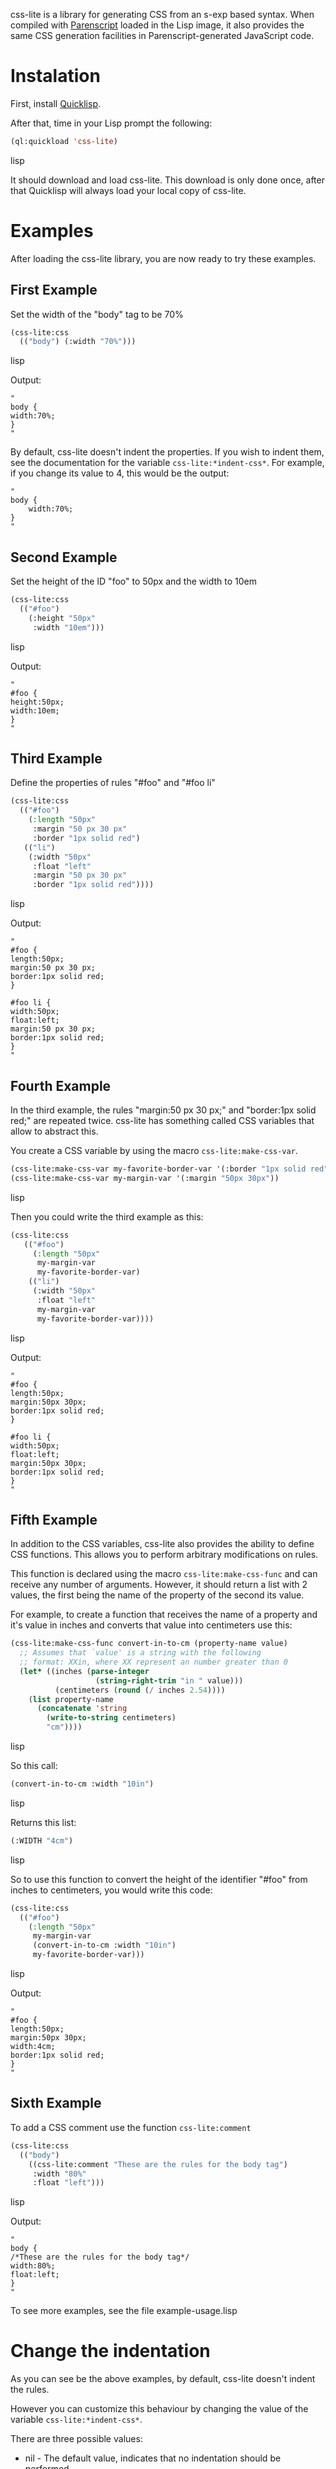 css-lite is a library for generating CSS from an s-exp based
syntax. When compiled with [[http://common-lisp.net/project/parenscript/][Parenscript]] loaded in the Lisp
image, it also provides the same CSS generation facilities in
Parenscript-generated JavaScript code.

* Instalation
  First, install [[http://www.quicklisp.org/beta/#installation][Quicklisp]].

  After that, time in your Lisp prompt the following:

#+BEGIN_SRC lisp
  (ql:quickload 'css-lite)
#+END_SRC lisp

  It should download and load css-lite. This download is only done
  once, after that Quicklisp will always load your local copy of
  css-lite.

* Examples
  
  After loading the css-lite library, you are now ready to try these
  examples.

** First Example

   Set the width of the "body" tag to be 70%

#+BEGIN_SRC lisp
  (css-lite:css
    (("body") (:width "70%")))
#+END_SRC lisp

   Output:
#+BEGIN_EXAMPLE
   "
   body {
   width:70%;
   }
   "
#+END_EXAMPLE

   By default, css-lite doesn't indent the properties. If you wish to
   indent them, see the documentation for the variable
   =css-lite:*indent-css*=. For example, if you change its value to 4, this would be the output:

#+BEGIN_EXAMPLE
   "
   body {
       width:70%;
   }
   "
#+END_EXAMPLE
   
** Second Example

   Set the height of the ID "foo" to 50px and the width to 10em

#+BEGIN_SRC lisp
   (css-lite:css
     (("#foo")
       (:height "50px"
        :width "10em")))
#+END_SRC lisp

   Output:

#+BEGIN_EXAMPLE
   "
   #foo {
   height:50px;
   width:10em;
   }
   "
#+END_EXAMPLE   

** Third Example

   Define the properties of rules "#foo" and "#foo li"

#+BEGIN_SRC lisp
   (css-lite:css
     (("#foo")
       (:length "50px"
        :margin "50 px 30 px"
        :border "1px solid red")
      (("li")
       (:width "50px"
        :float "left"
        :margin "50 px 30 px"
        :border "1px solid red"))))
#+END_SRC lisp

   Output:

#+BEGIN_EXAMPLE
   "
   #foo {
   length:50px;
   margin:50 px 30 px;
   border:1px solid red;
   }
   
   #foo li {
   width:50px;
   float:left;
   margin:50 px 30 px;
   border:1px solid red;
   }
   "
#+END_EXAMPLE

** Fourth Example

   In the third example, the rules "margin:50 px 30 px;" and
   "border:1px solid red;" are repeated twice. css-lite has something
   called CSS variables that allow to abstract this.

   You create a CSS variable by using the macro =css-lite:make-css-var=.

#+BEGIN_SRC lisp
  (css-lite:make-css-var my-favorite-border-var '(:border "1px solid red"))
  (css-lite:make-css-var my-margin-var '(:margin "50px 30px"))
#+END_SRC lisp

   Then you could write the third example as this:

#+BEGIN_SRC lisp
  (css-lite:css
     (("#foo")
       (:length "50px"
        my-margin-var
        my-favorite-border-var)
      (("li")
       (:width "50px"
        :float "left"
        my-margin-var
        my-favorite-border-var))))
#+END_SRC lisp        

   Output:

#+BEGIN_EXAMPLE
   "
   #foo {
   length:50px;
   margin:50px 30px;
   border:1px solid red;
   }
   
   #foo li {
   width:50px;
   float:left;
   margin:50px 30px;
   border:1px solid red;
   }
   "
#+END_EXAMPLE

** Fifth Example

   In addition to the CSS variables, css-lite also provides the
   ability to define CSS functions. This allows you to perform
   arbitrary modifications on rules.

   This function is declared using the macro =css-lite:make-css-func=
   and can receive any number of arguments. However, it should return
   a list with 2 values, the first being the name of the property of
   the second its value.

   For example, to create a function that receives the name of a
   property and it's value in inches and converts that value into
   centimeters use this:

#+BEGIN_SRC lisp
   (css-lite:make-css-func convert-in-to-cm (property-name value)
     ;; Assumes that `value' is a string with the following
     ;; format: XXin, where XX represent an number greater than 0
     (let* ((inches (parse-integer
                      (string-right-trim "in " value)))
             (centimeters (round (/ inches 2.54))))
       (list property-name
         (concatenate 'string
           (write-to-string centimeters)
           "cm"))))
#+END_SRC lisp

   So this call:

#+BEGIN_SRC lisp
   (convert-in-to-cm :width "10in")
#+END_SRC lisp

   Returns this list:

#+BEGIN_SRC lisp
   (:WIDTH "4cm")
#+END_SRC lisp

   So to use this function to convert the height of the identifier
   "#foo" from inches to centimeters, you would write this code:

#+BEGIN_SRC lisp
   (css-lite:css
     (("#foo")
       (:length "50px"
        my-margin-var
        (convert-in-to-cm :width "10in")
        my-favorite-border-var)))
#+END_SRC lisp

   Output:

#+BEGIN_EXAMPLE
   "
   #foo {
   length:50px;
   margin:50px 30px;
   width:4cm;
   border:1px solid red;
   }
   "
#+END_EXAMPLE   

** Sixth Example

   To add a CSS comment use the function =css-lite:comment=

#+BEGIN_SRC lisp
   (css-lite:css
     (("body")
       ((css-lite:comment "These are the rules for the body tag")
        :width "80%"
        :float "left")))
#+END_SRC lisp

   Output:

#+BEGIN_EXAMPLE
   "
   body {
   /*These are the rules for the body tag*/
   width:80%;
   float:left;
   }
   "
#+END_EXAMPLE


   To see more examples, see the file example-usage.lisp

* Change the indentation

  As you can see be the above examples, by default, css-lite doesn't
  indent the rules.

  However you can customize this behaviour by changing the value of
  the variable =css-lite:*indent-css*=.

  There are three possible values:

  * nil - The default value, indicates that no indentation should be
    performed

  * the symbol 'tab - Indicates that the rules should be indented
    using a #\Tab character

  * a number greater than 0 - Indicates that the rules should be
    indented with that many #\Space characters.


  For example, to indent the rules with 4 spaces, you would type:

#+BEGIN_SRC lisp
  (setf css-lite:*indent-css* 4)
#+END_SRC lisp

  The next time you call as =css-lite:css= function, the code will be
  indented with 4 spaces.

  For example, the function =css-lite:css= with this value:

#+BEGIN_SRC lisp
 (css-lite:css
     (("body")
       ((css-lite:comment "These are the rules for the body tag")
        :width "80%"
        :float "left")))
#+END_SRC lisp

#+BEGIN_EXAMPLE
  "
  body {
      /*These are the rules for the body tag*/
      width:80%;
      float:left;
  }
  "
#+END_EXAMPLE
